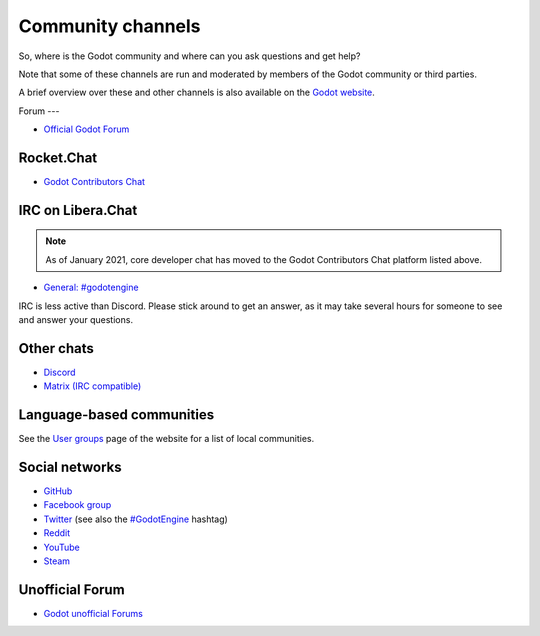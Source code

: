 .. _doc_community_channels:

Community channels
==================

So, where is the Godot community and where can you ask questions and get help?

Note that some of these channels are run and moderated by members of the Godot community or third parties.

A brief overview over these and other channels is also available on the `Godot website <https://godotengine.org/community>`_.

Forum
---

- `Official Godot Forum <https://forum.godotengine.org/>`_

Rocket.Chat
-----------

- `Godot Contributors Chat <https://chat.godotengine.org/>`_

IRC on Libera.Chat
------------------

.. note::

    As of January 2021, core developer chat has moved to the Godot Contributors Chat platform listed above.

- `General: #godotengine <https://web.libera.chat/?channels=#godotengine>`_

IRC is less active than Discord. Please stick around to get an answer, as
it may take several hours for someone to see and answer your questions.

Other chats
-----------

- `Discord <https://discord.gg/4JBkykG>`_
- `Matrix (IRC compatible) <https://matrix.to/#/#godotengine:matrix.org>`_

Language-based communities
--------------------------

See the `User groups <https://godotengine.org/community/user-groups>`_ page of
the website for a list of local communities.

Social networks
---------------

- `GitHub <https://github.com/godotengine/>`_
- `Facebook group <https://www.facebook.com/groups/godotengine/>`_
- `Twitter <https://twitter.com/godotengine>`_
  (see also the `#GodotEngine <https://twitter.com/hashtag/GodotEngine>`_ hashtag)
- `Reddit <https://www.reddit.com/r/godot>`_
- `YouTube <https://www.youtube.com/c/GodotEngineOfficial>`_
- `Steam <https://steamcommunity.com/app/404790>`_

Unofficial Forum
-----

- `Godot unofficial Forums <https://godotforums.org/>`_
